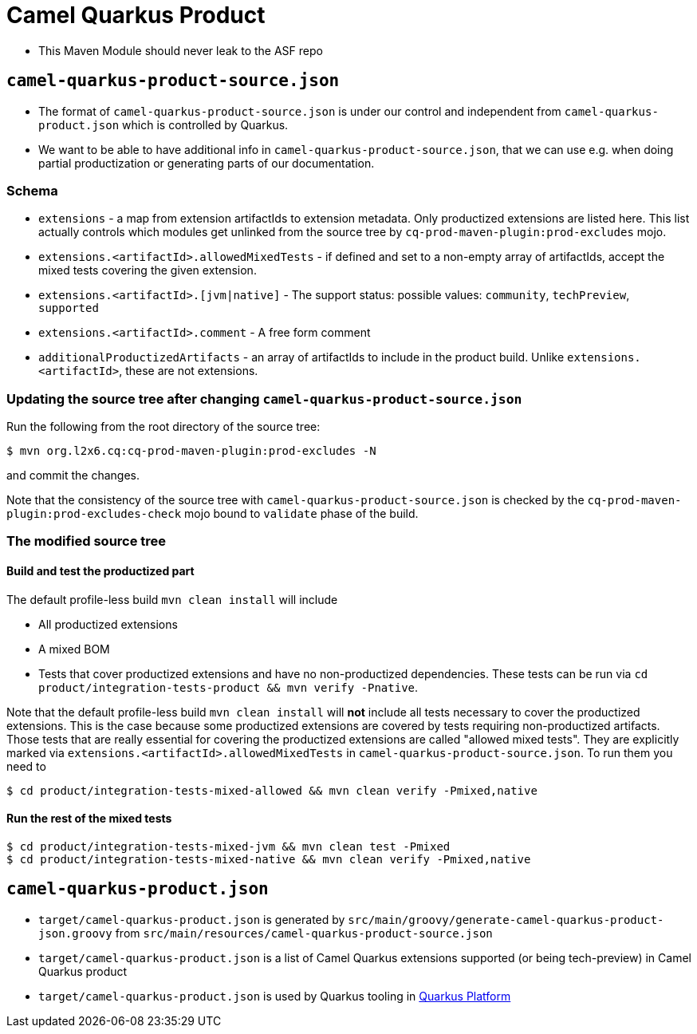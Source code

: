 = Camel Quarkus Product

* This Maven Module should never leak to the ASF repo

== `camel-quarkus-product-source.json`

* The format of `camel-quarkus-product-source.json` is under our control and independent from `camel-quarkus-product.json` which is controlled by Quarkus.
* We want to be able to have additional info in `camel-quarkus-product-source.json`, that we can use e.g. when doing partial productization or generating parts of our documentation.

=== Schema

* `extensions` - a map from extension artifactIds to extension metadata.
  Only productized extensions are listed here.
  This list actually controls which modules get unlinked from the source tree by `cq-prod-maven-plugin:prod-excludes` mojo.
* `extensions.<artifactId>.allowedMixedTests` - if defined and set to a non-empty array of artifactIds,
  accept the mixed tests covering the given extension.
* `extensions.<artifactId>.[jvm|native]` - The support status: possible values: `community`, `techPreview`, `supported`
* `extensions.<artifactId>.comment` - A free form comment
* `additionalProductizedArtifacts` - an array of artifactIds to include in the product build.
  Unlike `extensions.<artifactId>`, these are not extensions.

=== Updating the source tree after changing `camel-quarkus-product-source.json`

Run the following from the root directory of the source tree:

[source,shell]
----
$ mvn org.l2x6.cq:cq-prod-maven-plugin:prod-excludes -N
----

and commit the changes.

Note that the consistency of the source tree with `camel-quarkus-product-source.json` is checked by
the `cq-prod-maven-plugin:prod-excludes-check` mojo bound to `validate` phase of the build.

=== The modified source tree

==== Build and test the productized part

The default profile-less build `mvn clean install` will include

* All productized extensions
* A mixed BOM
* Tests that cover productized extensions and have no non-productized dependencies.
  These tests can be run via `cd product/integration-tests-product && mvn verify -Pnative`.

Note that the default profile-less build `mvn clean install` will *not* include all tests
necessary to cover the productized extensions.
This is the case because some productized extensions are covered by tests requiring non-productized artifacts.
Those tests that are really essential for covering the productized extensions are called "allowed mixed tests".
They are explicitly marked via `extensions.<artifactId>.allowedMixedTests` in `camel-quarkus-product-source.json`.
To run them you need to

[source,shell]
----
$ cd product/integration-tests-mixed-allowed && mvn clean verify -Pmixed,native
----

==== Run the rest of the mixed tests

[source,shell]
----
$ cd product/integration-tests-mixed-jvm && mvn clean test -Pmixed
$ cd product/integration-tests-mixed-native && mvn clean verify -Pmixed,native
----

== `camel-quarkus-product.json`

* `target/camel-quarkus-product.json` is generated by `src/main/groovy/generate-camel-quarkus-product-json.groovy` from `src/main/resources/camel-quarkus-product-source.json`
* `target/camel-quarkus-product.json` is a list of Camel Quarkus extensions supported (or being tech-preview) in Camel Quarkus product
* `target/camel-quarkus-product.json` is used by Quarkus tooling in https://github.com/quarkusio/quarkus-platform[Quarkus Platform]
